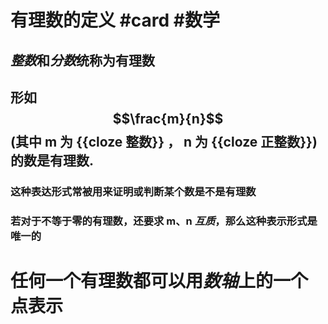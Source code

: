 * 有理数的定义 #card #数学
:PROPERTIES:
:card-last-interval: 4.28
:card-repeats: 1
:card-ease-factor: 2.6
:card-next-schedule: 2022-04-22T14:55:08.857Z
:card-last-reviewed: 2022-04-18T08:55:08.858Z
:card-last-score: 5
:END:
** [[整数]]和[[分数]]统称为有理数
** 形如 $$\frac{m}{n}$$ (其中 m 为 {{cloze 整数}} ， n 为 {{cloze 正整数}})的数是有理数.
*** 这种表达形式常被用来证明或判断某个数是不是有理数
*** 若对于不等于零的有理数，还要求 m、n [[互质]]，那么这种表示形式是唯一的
* 任何一个有理数都可以用[[数轴]]上的一个点表示